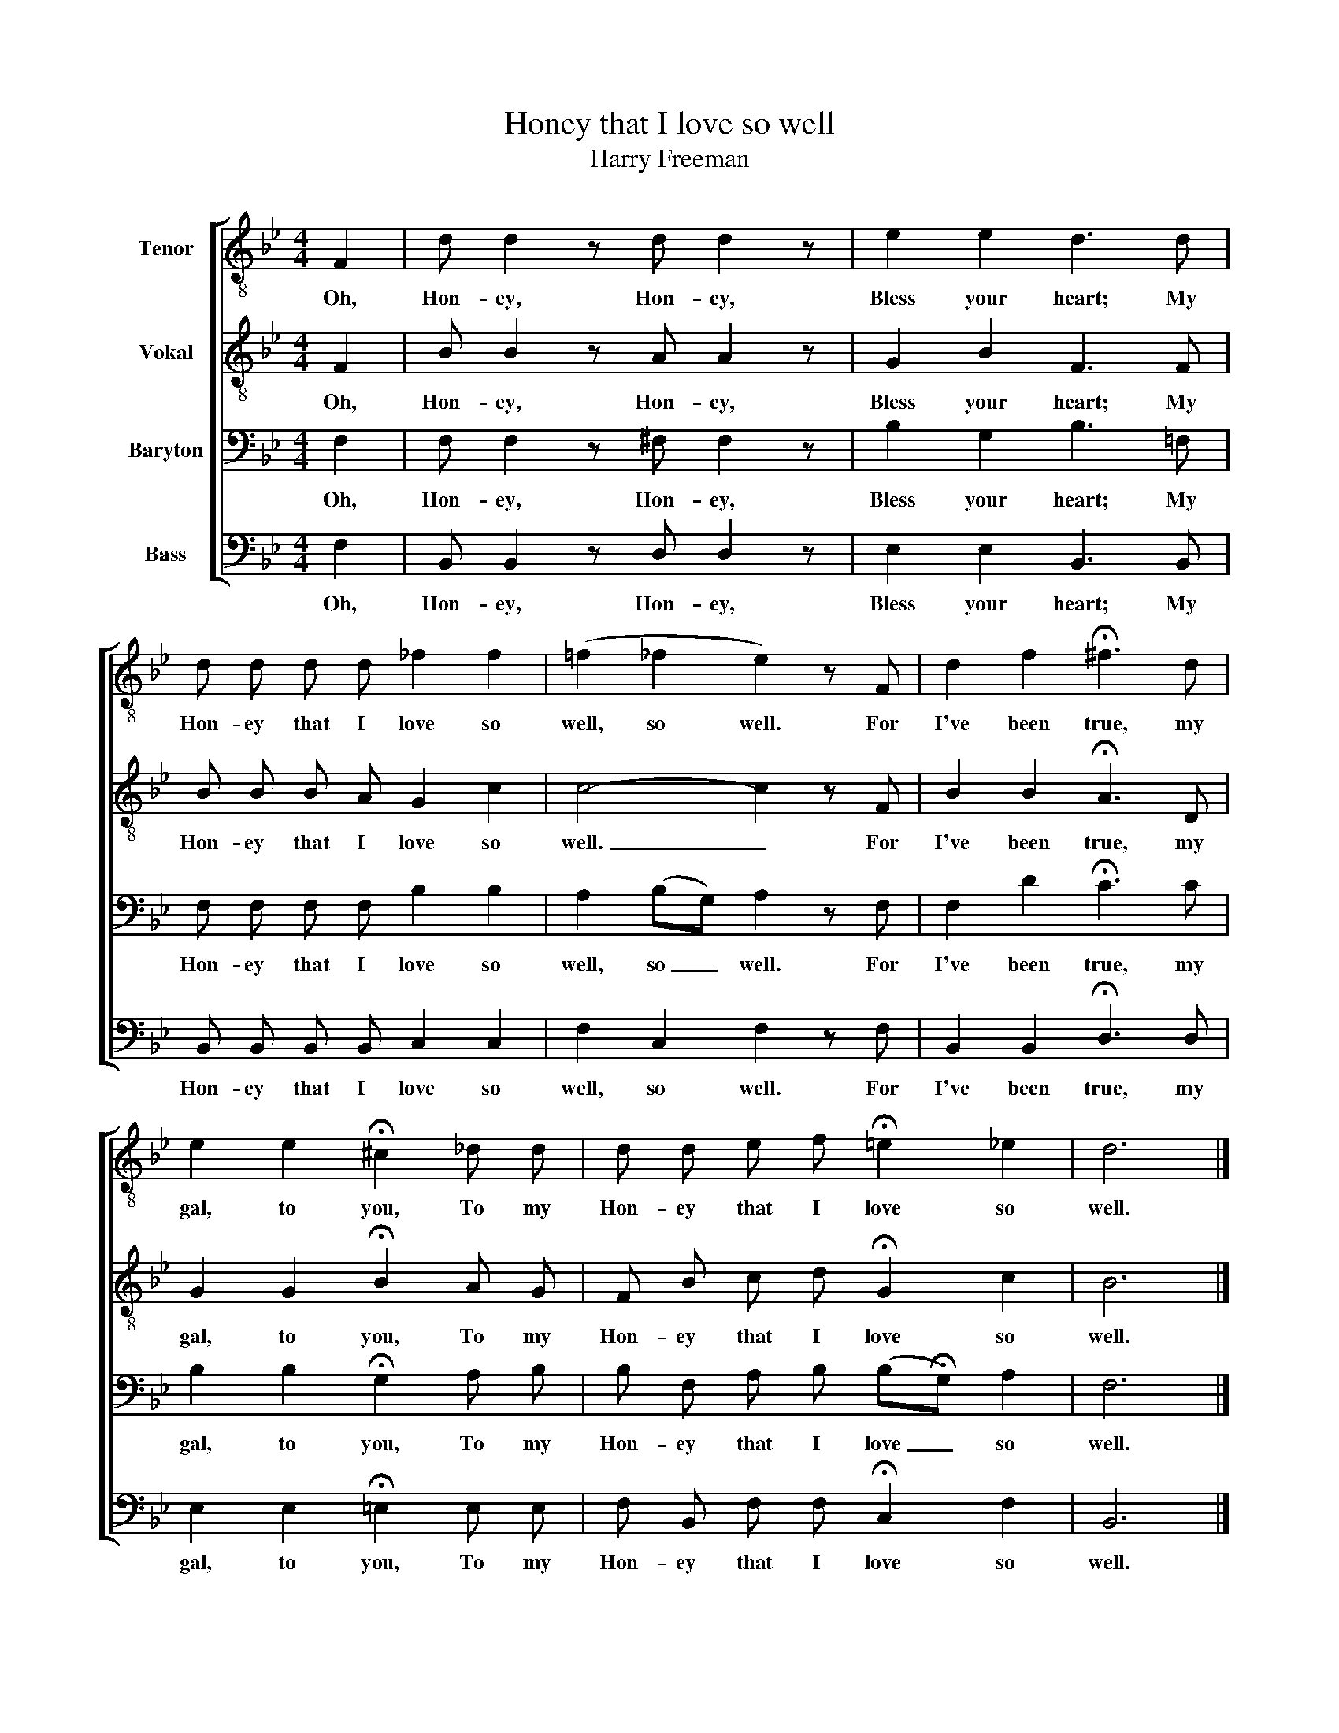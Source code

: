 X:1
T:Honey that I love so well
T:Harry Freeman
%%score [ 1 2 3 4 ]
L:1/8
M:4/4
K:Bb
V:1 treble-8 nm="Tenor"
V:2 treble-8 nm="Vokal"
V:3 bass nm="Baryton"
V:4 bass nm="Bass"
V:1
 F2 | d d2 z d d2 z | e2 e2 d3 d | d d d d _f2 f2 | (=f2 _f2 e2) z F | d2 f2 !fermata!^f3 d | %6
w: Oh,|Hon- ey, Hon- ey,|Bless your heart; My|Hon- ey that I love so|well, so well. For|I've been true, my|
 e2 e2 !fermata!^c2 _d d | d d e f !fermata!=e2 _e2 | d6 |] %9
w: gal, to you, To my|Hon- ey that I love so|well.|
V:2
 F2 | B B2 z A A2 z | G2 B2 F3 F | B B B A G2 c2 | c4- c2 z F | B2 B2 !fermata!A3 D | %6
w: Oh,|Hon- ey, Hon- ey,|Bless your heart; My|Hon- ey that I love so|well. _ For|I've been true, my|
 G2 G2 !fermata!B2 A G | F B c d !fermata!G2 c2 | B6 |] %9
w: gal, to you, To my|Hon- ey that I love so|well.|
V:3
 F,2 | F, F,2 z ^F, F,2 z | B,2 G,2 B,3 =F, | F, F, F, F, B,2 B,2 | A,2 (B,G,) A,2 z F, | %5
w: Oh,|Hon- ey, Hon- ey,|Bless your heart; My|Hon- ey that I love so|well, so _ well. For|
 F,2 D2 !fermata!C3 C | B,2 B,2 !fermata!G,2 A, B, | B, F, A, B, (B,!fermata!G,) A,2 | F,6 |] %9
w: I've been true, my|gal, to you, To my|Hon- ey that I love _ so|well.|
V:4
 F,2 | B,, B,,2 z D, D,2 z | E,2 E,2 B,,3 B,, | B,, B,, B,, B,, C,2 C,2 | F,2 C,2 F,2 z F, | %5
w: Oh,|Hon- ey, Hon- ey,|Bless your heart; My|Hon- ey that I love so|well, so well. For|
 B,,2 B,,2 !fermata!D,3 D, | E,2 E,2 !fermata!=E,2 E, E, | F, B,, F, F, !fermata!C,2 F,2 | B,,6 |] %9
w: I've been true, my|gal, to you, To my|Hon- ey that I love so|well.|

